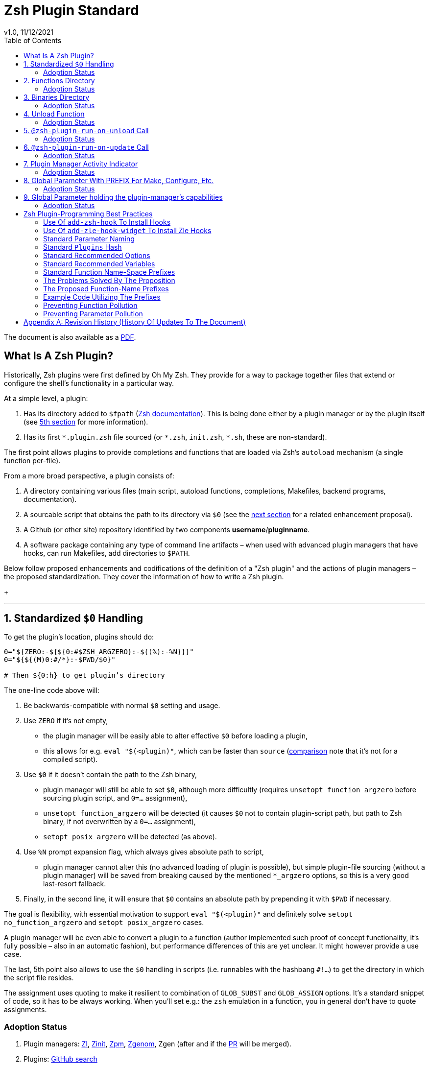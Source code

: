 # Zsh Plugin Standard
v1.0, 11/12/2021
:source-highlighter: rouge
:toc:

ifdef::backend-html5[The document is also available as a link:https://github.com/z-shell/docs/wiki/zsh/Zsh-Plugin-Standard.pdf[PDF].]

## What Is A Zsh Plugin?

Historically, Zsh plugins were first defined by Oh My Zsh. They provide for a
way to package together files that extend or configure the shell’s functionality
in a particular way.

At a simple level, a plugin:

1. Has its directory added to `$fpath`
  (link:http://zsh.sourceforge.net/Doc/Release/Functions.html#Autoloading-Functions[Zsh documentation]).
  This is being done either by a plugin manager or by the plugin itself (see link:#indicator[5th section] for more information).

2. Has its first `\*.plugin.zsh` file sourced (or `*.zsh`, `init.zsh`, `*.sh`, these are non-standard).

The first point allows plugins to provide completions and functions that are
loaded via Zsh’s `autoload` mechanism (a single function per-file).

From a more broad perspective, a plugin consists of:

1. A directory containing various files (main script, autoload functions,
  completions, Makefiles, backend programs, documentation).

2. A sourcable script that obtains the path to its directory via `$0` (see the
  link:#zero-handling[next section] for a related enhancement proposal).

3. A Github (or other site) repository identified by two components
  **username**/**pluginname**.

4. A software package containing any type of command line artifacts – when used
  with advanced plugin managers that have hooks, can run Makefiles, add directories to `$PATH`.

Below follow proposed enhancements and codifications of the definition of a "Zsh
plugin" and the actions of plugin managers – the proposed standardization. They
cover the information of how to write a Zsh plugin. +
+

'''

[#zero-handling]
## 1. Standardized `$0` Handling

To get the plugin’s location, plugins should do:

```shell
0="${ZERO:-${${0:#$ZSH_ARGZERO}:-${(%):-%N}}}"
0="${${(M)0:#/*}:-$PWD/$0}"

# Then ${0:h} to get plugin’s directory
```

The one-line code above will:

1. Be backwards-compatible with normal `$0` setting and usage.

2. Use `ZERO` if it’s not empty,

      - the plugin manager will be easily able to alter effective `$0` before
        loading a plugin,

      - this allows for e.g. `eval "$(<plugin)"`, which can be faster
        than `source`
        (link:http://www.zsh.org/mla/workers/2017/msg01827.html[comparison]
        note that it’s not for a compiled script).

3. Use `$0` if it doesn’t contain the path to the Zsh binary,

      - plugin manager will still be able to set `$0`, although more difficultly
        (requires `unsetopt function_argzero` before sourcing plugin script, and
        `0=…​` assignment),

      - `unsetopt function_argzero` will be detected (it causes `$0` not to
        contain plugin-script path, but path to Zsh binary, if not overwritten
        by a `0=…​` assignment),

      - `setopt posix_argzero` will be detected (as above).

4. Use `%N` prompt expansion flag, which always gives absolute path to script,

      - plugin manager cannot alter this (no advanced loading of plugin
        is possible), but simple plugin-file sourcing (without a plugin
        manager) will be saved from breaking caused by the mentioned
        `*_argzero` options, so this is a very good last-resort
        fallback.

5. Finally, in the second line, it will ensure that `$0` contains an absolute
   path by prepending it with `$PWD` if necessary.

The goal is flexibility, with essential motivation to support `eval
"$(<plugin)"` and definitely solve `setopt no_function_argzero` and `setopt
posix_argzero` cases.

A plugin manager will be even able to convert a plugin to a function (author
implemented such proof of concept functionality, it’s fully possible – also in
an automatic fashion), but performance differences of this are yet unclear. It
might however provide a use case.

The last, 5th point also allows to use the `$0` handling in scripts (i.e.
runnables with the hashbang `#!…`) to get the directory in which the script
file resides.

The assignment uses quoting to make it resilient to combination of `GLOB_SUBST`
and `GLOB_ASSIGN` options. It's a standard snippet of code, so it has to be
always working. When you'll set e.g.: the `zsh` emulation in a function, you in
general don't have to quote assignments.

### Adoption Status

1. Plugin managers: link:https://github.com/z-shell/zi[ZI], link:https://github.com/zdharma-continuum/zinit[Zinit], link:https://github.com/zpm-zsh/zpm[Zpm], link:https://github.com/jandamm/zgenom[Zgenom], Zgen (after and if the link:https://github.com/tarjoilija/zgen/pull/124[PR] will be merged).

2. Plugins: link:https://github.com/search?q=%22${ZERO:-${0:%23$ZSH_ARGZERO}}%22&type=Code[GitHub search]


[#funcs-dir]
## 2. Functions Directory

Despite that the current-standard plugins have their main directory added to
`$fpath`, a more clean approach is being proposed: that the plugins use a
subdirectory called `functions` to store their completions and autoload
functions. This will allow a much cleaner design of plugins.

The plugin manager should add such directory to `$fpath`. The lack of support of
the current plugin managers can be easily resolved via the
link:#indicator[indicator]:

```shell
if [[ ${zsh_loaded_plugins[-1]} != */kalc && -z ${fpath[(r)${0:h}/functions]} ]] {
    fpath+=( "${0:h}/functions" )
}
```

or, via use of the `PMSPEC` link:#pmspec[parameter]:

```shell
if [[ $PMSPEC != *f* ]] {
    fpath+=( "${0:h}/functions" )
}
```

Above snippet added to the `plugin.zsh` file will add the directory to the
`$fpath` with the compatibiliy with any new plugin managers preserved.

Existence of the `functions` subdirectory cancels the normal adding of the main
plugin directory to `$fpath`.

### Adoption Status

1. Plugin managers: link:https://github.com/zpm-zsh/zpm[Zpm], link:https://github.com/z-shell/zi[ZI], link:https://github.com/zdharma-continuum/zinit[Zinit], link:https://github.com/jandamm/zgenom[Zgenom].


[#bin-dir]
## 3. Binaries Directory

Plugins sometimes provide a runnable script or program, either for their
internal use or for the end user. It is proposed that for the latter, the plugin
shall use a `bin/` subdirectory inside its main dir (it is recommended, that for
internal use, the runnable be called via the `$0` value obtained as described
above). The runnable should be put into the directory with a `+x` access right
assigned.

The task of the plugin manager should be:

1. Before sourcing the plugin's script it should test, if the `bin/` directory
   exists within the plugin directory.
2. If it does, it should add the directory to `$PATH`.
3. The plugin manager can also, instead of extending the `$PATH`, create a
   *shim* (i.e.: a forwarder script) or a symbolic link inside a common
   directory that's already added to `$PATH` (to limit extending it).
4. The plugin manager is permitted to do optional things like ensuring `+x`
   access rights on the directory contents.

The `$PMSPEC` code letter for the feature is `b`, and it allows for the plugin
to handle the `$PATH` extending itself, via, e.g.:

```shell
if [[ $PMSPEC != *b* ]] {
    path+=( "${0:h}/bin" )
}
```

### Adoption Status

1. Plugin managers: link:https://github.com/zpm-zsh/zpm[Zpm], link:https://github.com/jandamm/zgenom[Zgenom] (when you set `ZGENOM_AUTO_ADD_BIN=1`).



[#unload-fun]
## 4. Unload Function

If a plugin is named e.g. `kalc` (and is available via `an-user/kalc`
plugin-ID), then it can provide a function, `kalc_plugin_unload`, that can be
called by a plugin manager to undo the effects of loading that plugin.

A plugin manager can implement its own tracking of changes made by a plugin so
this is in general optional. However, to properly unload e.g. a prompt,
dedicated tracking (easy to do for the plugin creator) can provide better,
predictable results. Any special, uncommon effects of loading a plugin are
possible to undo only by a dedicated function.

However, an interesting compromise approach is available – to withdraw only the
special effects of loading a plugin via the dedicated, plugin-provided function
and leave the rest to the plugin manager. The value of such approach is that
maintaining of such function (if it is to withdraw **all** plugin side-effects)
can be a daunting task requiring constant monitoring of it during the plugin
develoment process.

Note that the unload function should contain `unfunction $0` (or better
`unfunction kalc_plugin_unload` etc., for copatibility with the `*_argzero`
options), to also delete the function itself.

### Adoption Status

    - link:https://github.com/z-shell/zi[ZI], implements plugin unloading and calls the function.
    - `romkatv/powerlevel10k`, is
      link:https://github.com/romkatv/powerlevel10k/blob/f17081ca/internal/p10k.zsh#L5390[using]
      the function to execute a specific task: shutdown of the binary, background
      link:https://github.com/romkatv/gitstatus[gitstatus] demon, with a very good
      results,

    - `agkozak/agkozak-zsh-prompt` is
      link:https://github.com/agkozak/agkozak-zsh-prompt/blob/ed228952d68fea6d5cad3beee869167f76c59606/agkozak-zsh-prompt.plugin.zsh#L992-L1039[using]
      the function to completely unload the prompt,

    - `agkozak/zsh-z` is
      link:https://github.com/agkozak/zsh-z/blob/16fba5e9d5c4b650358d65e07609dda4947f97e8/zsh-z.plugin.zsh#L680-L698[using]
      the function to completly unload the plugin,

    - `agkozak/zhooks` is
      link:https://github.com/agkozak/zhooks/blob/628e1e3b8373bf31c26cb154f71c16ebe9d13b51/zhooks.plugin.zsh#L75-L82[using]
      the function to completely unload the plugin.

[#unload-register-call]
## 5. `@zsh-plugin-run-on-unload` Call

The plugin manager can provide a function `@zsh-plugin-run-on-unload` which
has the following call syntax:

```shell
@zsh-plugin-run-on-unload "{code-snippet-1}" "{code-snippet-2}" …
```

The function registers pieces of code to be run by the plugin manager **on
unload of the plugin**. The execution of the code should be done by the `eval`
builtin in the same order as they are passed to the call.

The code should be executed in the plugin's directory, in the current shell.

The mechanism thus provides another way, side to the link:#unload-fun[unload
function], for the plugin to participate in the process of unloading it.

### Adoption Status

1. Plugin managers: link:https://github.com/z-shell/zi[ZI], link:https://github.com/zdharma-continuum/zinit[Zinit].

[#update-register-call]
## 6. `@zsh-plugin-run-on-update` Call

The plugin manager can provide a function `@zsh-plugin-run-on-update` which
has the following call syntax:

```shell
@zsh-plugin-run-on-update "{code-snippet-1}" "{code-snippet-2}" …
```

The function registers pieces of code to be run by the plugin manager on
update of the plugin. The execution of the code should be done by the `eval`
builtin in the same order as they are passed to the call.

The code should be executed in the plugin's directory, possibly in a subshell
**after downloading any new commits** to the repository.

### Adoption Status

1. Plugin managers: link:https://github.com/z-shell/zi[ZI], link:https://github.com/zdharma-continuum/zinit[Zinit].

[#indicator]
## 7. Plugin Manager Activity Indicator

Plugin managers should set the `$zsh_loaded_plugins` array to contain all
previously loaded plugins and the plugin currently being loaded (as the last
element). This will allow any plugin to:

1. Check which plugins are already loaded.
2. Check if it is being loaded by a plugin manager (i.e. not just sourced).

The first item allows a plugin to e.g. issue a notice about missing
dependencies. Instead of issuing a notice, it may be able to satisfy the
dependencies from resources it provides. For example, `pure` prompt provides
`zsh-async` dependency library within its source tree, which is normally a
separate project. Consequently, the prompt can decide to source its private copy
of `zsh-async`, having also reliable `$0` defined by previous section (note:
`pure` doesn’t normally do this).

The second item allows a plugin to e.g. set up `$fpath`, knowing that plugin
manager will not handle this:

```shell
if [[ ${zsh_loaded_plugins[-1]} != */kalc && -z ${fpath[(r)${0:h}]} ]] {
    fpath+=( "${0:h}" )
}
```

This will allow user to reliably source the plugin without using a plugin
manager. The code uses the wrapping braces around variables (i.e.: e.g.:
`${fpath…}`) to make it compatible with the `KSH_ARRAYS` option and the quoting
around `${0:h}` to make it compatible with the `SH_WORD_SPLIT` option.

### Adoption Status

1. Plugin managers: link:https://github.com/z-shell/zi[ZI], link:https://github.com/zdharma-continuum/zinit[Zinit], link:https://github.com/zpm-zsh/zpm[Zpm], link:https://github.com/jandamm/zgenom[Zgenom], Zgen (after and if the link:https://github.com/tarjoilija/zgen/pull/124[PR] will be merged).


2. Plugins: link:https://github.com/search?q=if+%22zsh_loaded_plugins%22&type=Code[GitHub search]

[#zpfx]
## 8. Global Parameter With PREFIX For Make, Configure, Etc.

Plugin managers may export the parameter `$ZPFX` which should contain a path to
a directory dedicated for user-land software, i.e. for directories `$ZPFX/bin`,
`$ZPFX/lib`, `$ZPFX/share`, etc. Suggested name of the directory is `polaris`
(e.g.: ZI uses this name and places this directory at `~/.zi/polaris` by
default).

User can then configure hooks (feature of e.g. zplug and ZI) to invoke e.g.
`make PREFIX=$ZPFX install` at clone & update of the plugin to install software
like e.g. link:https://github.com/tj/git-extras[tj/git-extras]. This is a
developing role of Zsh plugin managers as package managers, where `.zshrc` has a
similar role to Chef or Puppet configuration and allows to **declare** system
state, and have the same state on different accounts / machines.

No-narration facts-list related to `$ZPFX`:

 1. `export ZPFX="$HOME/polaris"` (or e.g. `$HOME/.zi/polaris`)
 2. `make PREFIX=$ZPFX install`
 3. `./configure --prefix=$ZPFX`
 4. `cmake -DCMAKE_INSTALL_PREFIX=$ZPFX .`
 5. `zi ice make"PREFIX=$ZPFX install"`
 6. `zi … hook-build:"make PREFIX=$PFX install"`

### Adoption Status

1. Plugin managers: link:https://github.com/z-shell/zi[ZI], link:https://github.com/zdharma-continuum/zinit[Zinit], link:https://github.com/zpm-zsh/zpm[Zpm], link:https://github.com/jandamm/zgenom[Zgenom].


[#pmspec]
## 9. Global Parameter holding the plugin-manager's capabilities

The above paragraphs of the standard spec each constitute a capability, a
feature of the plugin manager. It would make sense that the capabilities are
somehow discoverable. To address this, a global parameter called `PMSPEC` (from
_plugin-manager specification_) is proposed. It can hold the following latin
letters each informing the plugin, that the plugin manager has support for a
given feature:

- `0` – the plugin manager provides the `ZERO` parameter,
- `f` - … supports the `functions/` subdirectory,
- `b` - … supports the `bin/` subdirectory,
- `u` - … the unload function,
- `U` - … the `@zsh-plugin-run-on-unload` call,
- `p` – … the `@zsh-plugin-run-on-update` call,
- `i` – … the `zsh_loaded_plugins` activity indicator,
- `P` – … the `ZPFX` global parameter,
- `s` – … the `PMSPEC` global parameter itself (i.e.: should be always present).

The contents of the parameter describing a fully-compliant plugin manager should
be: `0fuUpiPs`. The plugin can then verify the support by, e.g.:

```shell
if [[ $PMSPEC != *f* ]] {
    fpath+=( "${0:h}/functions" )
}
```

### Adoption Status

1. Plugin managers: link:https://github.com/z-shell/zi[ZI], link:https://github.com/zdharma-continuum/zinit[Zinit], link:https://github.com/zpm-zsh/zpm[Zpm], link:https://github.com/jandamm/zgenom[Zgenom].


[#best-practices]
## Zsh Plugin-Programming Best Practices

The document is to define a *Zsh-plugin* but also to serve as an information
source for plugin creators. Therefore, it covers also a best practices
information in this section.

[#azh]
### Use Of `add-zsh-hook` To Install Hooks

Zsh ships with a function `add-zsh-hook`. It has the following invocation
syntax:

```shell
add-zsh-hook [ -L | -dD ] [ -Uzk ] hook function
```

The command installs a `function` as one of the supported zsh `hook` entries.
which are one of: `chpwd`, `periodic`, `precmd`, `preexec`, `zshaddhistory`,
`zshexit`, `zsh_directory_name`. For their meaning refer to the
link:http://zsh.sourceforge.net/Doc/Release/Functions.html#Hook-Functions[Zsh
documentation].

[#azhw]
### Use Of `add-zle-hook-widget` To Install Zle Hooks

Zle editor is the part of the Zsh that is responsible for receiving the text
from the user. It can be said that it’s based on widgets, which are nothing more
than Zsh functions that are allowed to be ran in Zle context, i.e. from the Zle
editor (plus a few minor differences, like e.g.: the `$WIDGET` parameter that’s
automatically set by the Zle editor).

The syntax of the call is:

```shell
add-zle-hook-widget [ -L | -dD ] [ -Uzk ] hook widgetname
```

The call resembles the syntax of the `add-zsh-hook` function. The only
difference is that it takes a `widgetname`, not a function name, and that the
`hook` is being one of: `isearch-exit`, `isearch-update`, `line-pre-redraw`,
`line-init`, `line-finish`, `history-line-set`, or `keymap-select`. Their
meaning is explained in the
link:http://zsh.sourceforge.net/Doc/Release/Zsh-Line-Editor.html#Special-Widgets[Zsh
documentation].

The use of this function is recommended because it allows to
install **multiple** hooks per each `hook` entry. Before introducing the
`add-zle-hook-widget` function the "normal" way to install a hook was to define
widget with the name of one of the special widgets. Now, after the function has
been introduced in Zsh `5.3` it should be used instead.

[#std-param-naming]
### Standard Parameter Naming

There's a convention already present in the Zsh world – to name array variables
lowercase and scalars uppercase. It's being followed by e.g.: the Zsh manual and
the Zshell itself (e.g.: `REPLY` scalar and `reply` array, etc.). The
requirement for the scalars to be uppercase should be, in my opinion, kept only
for the global parameters. I.e.: it's fine to name local parameters inside a
function lowercase even when they are scalars, not only arrays.

An extension to the convention is being proposed: to name associative arrays
(i.e.: hashes) capitalized, i.e.: with only first letter uppercase and the
remaining letters lowercase. See link:#std-hash[the next section] for an
example of such hash. In case of the name consisting of multiple words each of
them should be capitalized, e.g.: `typeset -A MyHash`.

This convention will increase code readibility and bring order to it.

[#std-hash]
### Standard `Plugins` Hash

The plugin often has to declare global parameters that should live throughout a
Zsh session. Following the link:#params[namespace pollution prevention] the
plugin could use a hash to store the different values. Additionally, the plugins
could use a single hash parameter – called `Plugins` – to prevent the pollution
even more:

```shell
…
typeset -gA Plugins
# An example value needed by the plugin
Plugins[MY_PLUGIN_REPO_DIR]="${0:h}"
```

This way all the data of all plugins will be kept in a single parameter,
available for easy examination and overview (via e.g.: `vared Plugins`) and also
not polluting the namespace.

[#std-options]
### Standard Recommended Options

The following code snippet is recommended to be included at the beginning of
each of the main functions provided by the plugin:

```shell
emulate -L zsh
setopt extended_glob warn_create_global typeset_silent \
        no_short_loops rc_quotes no_auto_pushd
```

It resets all the options to their default state according to the `zsh`
emulation mode, with use of the `local_options` option – so the options will be
restored to their previous state when leaving the function.

It then alters the emulation by `6` different options:

- `extended_glob` – enables one of the main Zshell features – the advanced,
  built-in regex-like globing mechanism,
- `warn_create_global` – enables warnings to be printed each time a (global)
  variable is defined without being explicitly defined by a `typeset`, `local`,
  `declare`, etc.  call; it allows to catch typos and missing localizations of
  the variables and thus prevents from writing a bad code,
- `typeset_silent` – it allows to call `typeset`, `local`, etc. multiple times on
  the same variable; without it the second call causes the variable contents to
  be printed first; using this option allows to declare variables inside loops,
  near the place of their use, which sometimes helps to write a more readable
  code,
- `no_short_loops` – disables the short-loops syntax; this is done because when
  the syntax is enabled it limits the parser's ability to detect errors (see
  this link:https://www.zsh.org/mla/workers/2011/msg01050.html[zsh-workers post]
  for the details),
- `rc_quotes` – adds useful ability to insert apostrophes into an
  apostrophe-quoted string, by use of `''` inside it, e.g.: `'a string''s
  example'` will yield the string `a string's example`,
- `no_auto_pushd` - disables the automatic push of the directory passed to `cd`
  builtin onto the directory stack; this is useful, because otherwise the
  internal directory changes done by the plugin will pollute the global
  directory stack.

[#std-variables]
### Standard Recommended Variables

It's good to localize the following variables at the entry of the main function
of a plugin:

```shell
local MATCH REPLY; integer MBEGIN MEND
local -a match mbegin mend reply
```

The variables starting with `m` and `M` are being used by the substitutions
utilizing `(#b)` and `(#m)` flags, respectively. They should not leak to the
global scope. Also, their automatic creation would trigger the warning from the
`warn_create_global` option.

The `reply` and `REPLY` parameters are being normally used to return an array or
a scalar from a function, respectively – it's the standard way of passing values
from functions. Their use is naturally limited to the functions called from the
main function of a plugin – they should not be used to pass data around e.g.: in
between prompts, thus it's natural to localize them in the main function.

[#namespacing]
### Standard Function Name-Space Prefixes

The recommendation is purely subjective opinion of the author. It can evolve –
if you have any remarks, don't hesitate to
link:https://github.com/z-shell/docs/issues/new[fill them].

### The Problems Solved By The Proposition

However when adopted, the proposition will solve the following issues:

1. Using the underscore `_` to namespace functions – this isn't the right thing
  to do because the prefix is being already used by the completion functions,
  so the namespace is already filled up greatly and the plugin functions get
  lost in it.

2. Not using a prefix at all – this is also an unwanted practice as it pollutes the command namespace
  (link:https://github.com/z-shell/fast-syntax-highlighting/issues/157[an example] of such issue appearing).

3. It would allow to quickly discriminate between function types – e.g.: seeing
  the `:` prefix informs the user that it's a hook-type function, while seeing
  the `@` prefix informs the user that it's an API-like function, etc.

4. It also provides an improvement during programming, by allowing to quickly
  limit the number of completions offered by the editor, e.g.: for Vim's
  `Ctrl-P` completing, when entering `+<Ctrl-P>`, then only a subset of the
  functions is being completed (see below for the type of the functions).
   **Note:** the editor has to be configured so that it accepts such special
  characters as part of keywords, for Vim it's: `:set isk+=@-@,.,+,/,:` for all
  of the proposed prefixes.

### The Proposed Function-Name Prefixes

The proposition of the standard prefixes is as follows:

1. `.`: for regular private functions. Example function: `.prompt_zinc_get_value`.

2. `→`: for hook-like functions, so it should be used e.g.: for the
  link:#azh[Zsh hooks] and the link:#azhw[Zle hooks], but also for any other
  custom hook-like mechanism in the plugin . Example function name:
  `→prompt_zinc_precmd`.
  - previous version of the document recommended colon (`:`) for the prefix,
    however, it was problematic, because Windows doesn't allow colons in file
    names, so it wasn't possible to name an autoload function this way,
   - the arrow has a rationale behind – it denotes the execution *coming back*
    to the function at a later time, after it has been registered as a callback
    or a handler,
  - the arrow is easy to type on most keyboard layouts – it is `Right-Alt`+`I`;
    in case of problems with typing the character can be always copied –
    handler functions do occur in the code rarely,
  - Zsh supports absolutely any string as a function name, because absolutely
    any string can be a **file** name – if there would be an exception in the
    name of the callables, then how would it be possible to run a script called
    "→abcd"?  There are *no* exceptions, the function can be called even as a
    sequence of null bytes:

    ❯ $'\0'() { print hello }
    ❯ $'\0'
    hello

3. `+`: for output functions, i.e.: for functions that print to the standard
  output and error or to a log, etc. Example function name:
  `+prompt_zinc_output_segment`.

4. `/`: for debug functions, i.e: for functions that output debug messages to
the screen or to a log or e.g.: gather some debug data. **Note:** the slash
  makes it impossible for such functions to be auto-loaded via the `autoload`
  mechanism. It is somewhat risky to assume, that this will never be needed for
  the functions, however the limited number of available ASCII characters
  justifies such allocation. Example function name: `/prompt_zinc_dmsg`.

5. `@`: for API-like functions, i.e: for functions that are on a boundary to a
  subsystem and expose its functionality through a well-defined, in general
  fixed interface. For example this plugin standard
  link:#update-register-call[defines] the function `@zsh-plugin-run-on-update`,
  which is exposing a plugin manager's functionality in a well-defined way.

### Example Code Utilizing The Prefixes

```shell
.zinc_register_hooks() {
    add-zsh-hook precmd :zinc_precmd
    /zinc_dmsg "Installed precmd hook with result: $?"
    @zsh-plugin-run-on-unload "add-zsh-hook -d precmd :zinc_precmd"
    +zinc_print "Zinc initialization complete"
}
```

[#auto-unfun]
### Preventing Function Pollution

When writing a larger autoload function, it very often is the case that the
function contains definitions of other functions. When the main function
finishes executing, the functions are being left defined. This might be
undesired, e.g.: because of the command namespace pollution. The following
snippet of code, when added at the beginning of the main function will
automatically unset the sub-functions when leaving the main function:

```shell
# Don't leak any functions
typeset -g prjef
prjef=( ${(k)functions} )
trap "unset -f -- \"\${(k)functions[@]:|prjef}\" &>/dev/null; unset prjef" EXIT
trap "unset -f -- \"\${(k)functions[@]:|prjef}\" &>/dev/null; unset prjef; return 1" INT
```

Replace the `prj*` prefix with your project name, e.g.: `rustef` for a
`rust`-related plugin. The `*ef` stands for "entry functions". The snippet works
as follows:

1. The line `prjef=( ${(k)functions} )` remembers all the functions that are
    currently defined – which means that the list excludes the functions that are
    to be yet defined by the body of the main function.

2. The code `unset -f -- "${(k)functions[@]:|prjef}"` first does an subtraction
    of array contents – the `:|` substitution operator – of the functions that
    are defined at the moment of leaving of the function (the `trap`-s invoke the
    code in this moment) with the list of functions from the start of the main
    function – the ones stored in the variables `$prjef`.

3. It then unsets the resulting list of the functions – being only the newly
    defined functions in the main function – by passing it to `unset -f …`.

This way the functions defined by the body of the main (most often an autoload)
function will be only set during the execution of the function.

[#params]
### Preventing Parameter Pollution

When writing a plugin one often needs to keep a state during the Zsh
session. To do this it is natural to use global parameters. However,
when the number of the parameters grows one might want to limit it.

With the following method, only a single global parameter per plugin can be
sufficient:

```shell
typeset -A PlgMap
typeset -A SomeMap
typeset -a some_array

# Use
PlgMap[state]=1
SomeMap[state]=1
some_array[1]=state
```

can be converted into:

```shell
typeset -A PlgMap

# Use
PlgMap[state]=1
PlgMap[SomeMap__state]=1
PlgMap[some_array__1]=state
```

The use of this method is very unproblematic. The author reduced the number of
global parameters in one of projects by 21 by using an automatic conversion with
Vim substitution patterns with back references without any problems.

Following the link:#std-hash[Standard Plugins Hash] section, the plugin could
even use a common hash name – `Plugins` – to lower the pollution even more.

[#appendix]
[appendix]
== Revision History (History Of Updates To The Document)

v1.1.5, 06/11/2020: Changed the `$0=…` assignment to a more straightforward one +
v1.1.1, 21/02/2020: Added `Binaries Directory` section +
v1.1, 21/02/2020: Changed the handler-function prefix character to `→` +
v1.09, 01/29/2020: 1/ Added `Standard Parameter Naming` section +
v1.09, 01/29/2020: 2/ Added `Standard Plugins Hash` section +
v1.08, 01/29/2020: Added the `PMSPEC` section +
v1.07, 01/29/2020: Added the `functions`-directory section +
v1.05, 11/22/2019: Restored the quoting to the `$0` assignments + justification +
v1.0, 11/22/2019: Removed quoting from the `$0` assignments +
v0.99, 10/26/2019: Added `Adoption Status` sub-sections +
v0.98, 10/25/2019: 1/ Added `Standard Recommended Variables` section +
v0.98, 10/25/2019: 2/ Added `Standard Function Name-Space Prefixes` section +
v0.98, 10/25/2019: 3/ Added `Preventing Function Pollution` section +
v0.98, 10/25/2019: 4/ Added `Preventing Parameter Pollution` section +
v0.97, 10/23/2019: Added `Standard Recommended Options` section +
v0.96, 10/23/2019: Added `@zsh-plugin-run-on-unload` and
`@zsh-plugin-run-on-update` calls +
v0.95, 07/31/2019: Plugin unload function `*_unload_plugin` -->
`*_plugin_unload` +
v0.94, 07/20/2019: Add initial version of the best practices section +
v0.93, 07/20/2019: 1/ Add the second line to the `$0` handling. +
v0.93, 07/20/2019: 2/ Reformat to 80 columns +
v0.92, 07/14/2019: 1/ Rename LOADED_PLUGINS to zsh_loaded_plugins. +
v0.92, 07/14/2019: 2/ Suggest that $ZPFX is optional. +
v0.91, 06/02/2018: Fix the link to the PDF for Github. +
v0.9, 12/12/2017: Remove ZERO references (wrong design), add TOC.

Reminder: The date format that uses slashes is `MM/DD/YYYY`.

